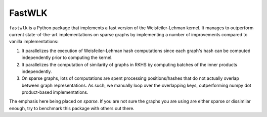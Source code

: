 =============================
FastWLK
=============================

.. image:: https://github.com/pjhartout/fastwlk/actions/workflows/main/badge.svg
        :target: https://github.com/pjhartout/fastwlk/


.. image:: https://img.shields.io/pypi/v/fastwlk.svg
        :target: https://pypi.python.org/pypi/fastwlk


.. image:: https://codecov.io/gh/pjhartout/fastwlk/branch/main/graph/badge.svg?token=U054MJONED
      :target: https://codecov.io/gh/pjhartout/fastwlk


.. image:: https://readthedocs.org/projects/fastwlk/badge/?version=latest
        :target: https://fastwlk.readthedocs.io/en/latest/?version=latest
        :alt: Documentation Status



``fastwlk`` is a Python package that implements a fast version of the
Weisfeiler-Lehman kernel. It manages to outperform current state-of-the-art
implementations on sparse graphs by implementing a number of improvements
compared to vanilla implementations:

1. It parallelizes the execution of Weisfeiler-Lehman hash computations since
   each graph's hash can be computed independently prior to computing the
   kernel.

2. It parallelizes the computation of similarity of graphs in RKHS by computing
   batches of the inner products independently.

3. On sparse graphs, lots of computations are spent processing positions/hashes
   that do not actually overlap between graph representations. As such, we
   manually loop over the overlapping keys, outperforming numpy dot
   product-based implementations.

The emphasis here being placed on `sparse`. If you are not sure the graphs you
are using are either sparse or dissimilar enough, try to benchmark this package
with others out there.
